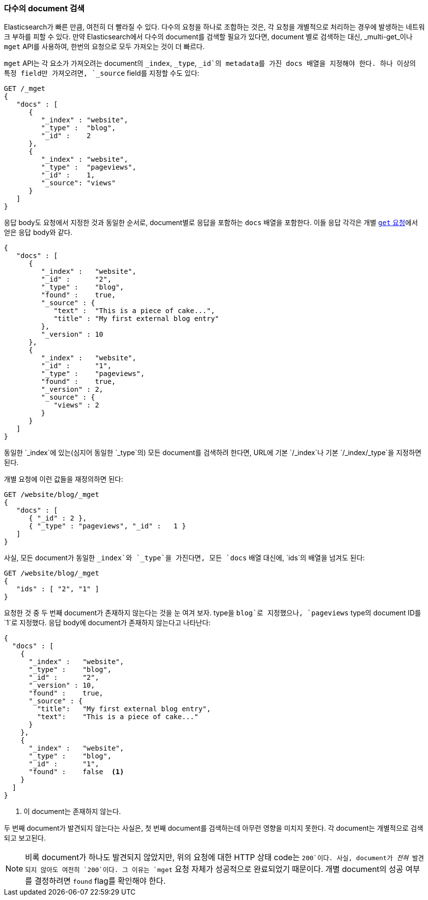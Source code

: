 === 다수의 document 검색

Elasticsearch가 빠른 만큼, 여전히 더 빨라질 수 있다.((("documents", "retrieving multiple"))) 다수의 요청을 하나로 조합하는 것은, 
각 요청을 개별적으로 처리하는 경우에 발생하는 네트워크 부하를 피할 수 있다. 만약 Elasticsearch에서 다수의 document를 검색할 필요가 있다면, 
document 별로 검색하는 대신, _multi-get_이나 `mget` API((("mget (multi-get) API")))를 사용하여, 한번의 요청으로 모두 가져오는 것이 더 빠르다.

`mget` API는 각 ((("docs array", "in request")))요소가 가져오려는 document의 `_index`, `_type`, `_id`의
 metadata를 가진 docs 배열을 지정해야 한다. 하나 이상의 특정 field만 가져오려면, `_source` field를 지정할 수도 있다:

[source,js]
--------------------------------------------------
GET /_mget
{
   "docs" : [
      {
         "_index" : "website",
         "_type" :  "blog",
         "_id" :    2
      },
      {
         "_index" : "website",
         "_type" :  "pageviews",
         "_id" :    1,
         "_source": "views"
      }
   ]
}
--------------------------------------------------
// SENSE: 030_Data/50_Mget.json

응답 body도 요청에서 지정한 것과 동일한 순서로, document별로 응답을 포함하는 `docs` 배열을((("docs array", "in response body"))) 포함한다. 
이들 응답 각각은 개별 <<get-doc, `get` 요청>>에서 얻은 응답 body와 같다.

[source,js]
--------------------------------------------------
{
   "docs" : [
      {
         "_index" :   "website",
         "_id" :      "2",
         "_type" :    "blog",
         "found" :    true,
         "_source" : {
            "text" :  "This is a piece of cake...",
            "title" : "My first external blog entry"
         },
         "_version" : 10
      },
      {
         "_index" :   "website",
         "_id" :      "1",
         "_type" :    "pageviews",
         "found" :    true,
         "_version" : 2,
         "_source" : {
            "views" : 2
         }
      }
   ]
}
--------------------------------------------------
// SENSE: 030_Data/50_Mget.json

동일한 `_index`에 있는(심지어 동일한 `_type`의) 모든 document를 검색하려 한다면, URL에 기본 `/_index`나 기본 `/_index/_type`을 지정하면 된다.

개별 요청에 이런 값들을 재정의하면 된다:

[source,js]
--------------------------------------------------
GET /website/blog/_mget
{
   "docs" : [
      { "_id" : 2 },
      { "_type" : "pageviews", "_id" :   1 }
   ]
}
--------------------------------------------------
// SENSE: 030_Data/50_Mget.json

사실, 모든 document가 동일한 `_index`와 `_type`을 가진다면, 모든 `docs` 배열 대신에, `ids`의 배열을 넘겨도 된다:

[source,js]
--------------------------------------------------
GET /website/blog/_mget
{
   "ids" : [ "2", "1" ]
}
--------------------------------------------------

요청한 것 중 두 번째 document가 존재하지 않는다는 것을 눈 여겨 보자. type을 `blog`로 지정했으나, 
`pageviews` type의 document ID를 `1`로 지정했다. 응답 body에 document가 존재하지 않는다고 나타난다:

[source,js]
--------------------------------------------------
{
  "docs" : [
    {
      "_index" :   "website",
      "_type" :    "blog",
      "_id" :      "2",
      "_version" : 10,
      "found" :    true,
      "_source" : {
        "title":   "My first external blog entry",
        "text":    "This is a piece of cake..."
      }
    },
    {
      "_index" :   "website",
      "_type" :    "blog",
      "_id" :      "1",
      "found" :    false  <1>
    }
  ]
}
--------------------------------------------------
// SENSE: 030_Data/50_Mget.json
<1> 이 document는 존재하지 않는다.

두 번째 document가 발견되지 않는다는 사실은, 첫 번째 document를 검색하는데 아무런 영향을 
미치지 못한다. 각 document는 개별적으로 검색되고 보고된다.

[NOTE]
====
비록 document가 하나도 발견되지 않았지만, 위의 요청에 대한 HTTP 상태 code는 `200`이다. 
사실, document가 _전혀_  발견되지 않아도 여전히 `200`이다. 그 이유는 `mget` 요청 자체가 성공적으로 완료되었기 때문이다. 
개별 document의 성공 여부를 결정하려면 ((("found flag")))`found` flag를 확인해야 한다.
====
